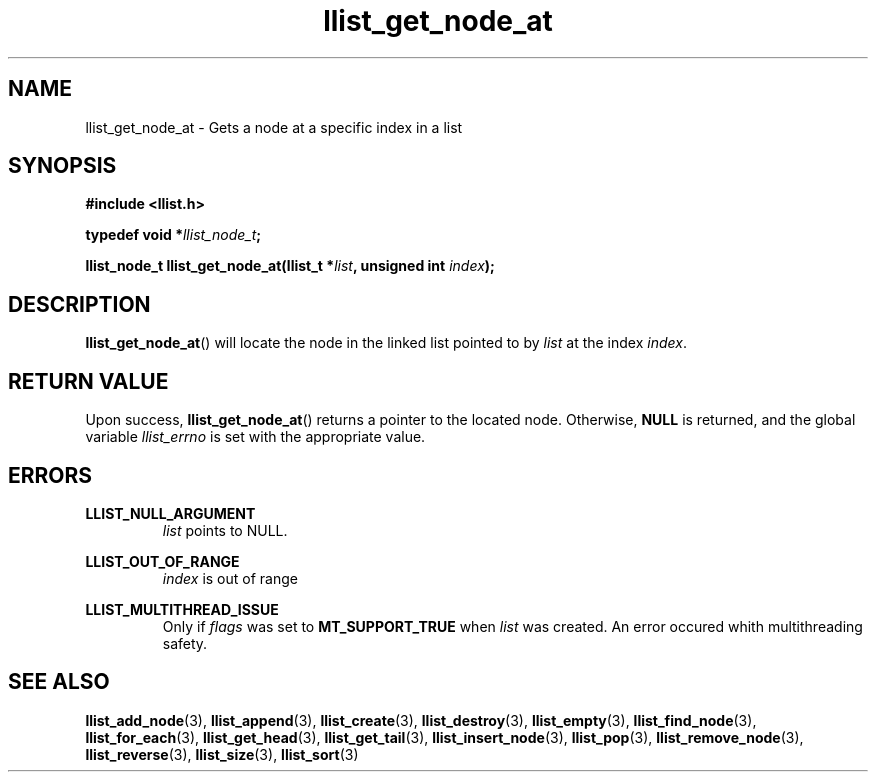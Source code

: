 .TH llist_get_node_at 3 "June 2018" "Holberton School"

.SH NAME
llist_get_node_at - Gets a node at a specific index in a list

.SH SYNOPSIS
.B #include <llist.h>

.BI "typedef void *" "llist_node_t" ";"

.BI "llist_node_t llist_get_node_at(llist_t *" "list" ", unsigned int " "index" ");"

.SH DESCRIPTION
.BR "llist_get_node_at" "() will locate the node in the linked list pointed to by"
.IR "list" " at the index " "index" "."

.SH RETURN VALUE
.RB "Upon success, " "llist_get_node_at" "() returns a pointer to the located node."
.RB "Otherwise, " "NULL" " is returned, and the global variable"
.IR "llist_errno" " is set with the appropriate value."

.SH ERRORS
.B LLIST_NULL_ARGUMENT
.RS
.IR "list" " points to NULL."
.RE

.B LLIST_OUT_OF_RANGE
.RS
.IR "index" " is out of range"
.RE

.B LLIST_MULTITHREAD_ISSUE
.RS
.RI "Only if " "flags" " was set to"
.BR "MT_SUPPORT_TRUE" " when"
.IR "list" " was created. An error occured whith multithreading safety."
.RE

.SH SEE ALSO
.BR "llist_add_node" "(3),"
.BR "llist_append" "(3),"
.BR "llist_create" "(3),"
.BR "llist_destroy" "(3),"
.BR "llist_empty" "(3),"
.BR "llist_find_node" "(3),"
.BR "llist_for_each" "(3),"
.BR "llist_get_head" "(3),"
.BR "llist_get_tail" "(3),"
.BR "llist_insert_node" "(3),"
.BR "llist_pop" "(3),"
.BR "llist_remove_node" "(3),"
.BR "llist_reverse" "(3),"
.BR "llist_size" "(3),"
.BR "llist_sort" "(3)"
